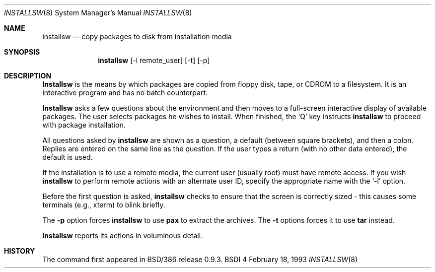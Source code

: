 .\"	BSDI $Id: installsw.8,v 1.4 1993/03/02 17:23:51 polk Exp $
.\"
.\" Copyright (c) 1993 Berkeley Software Design, Inc. All rights reserved.
.\" The Berkeley Software Design Inc. software License Agreement specifies
.\" the terms and conditions for redistribution.
.\"
.Dd February 18, 1993
.Dt INSTALLSW 8
.Os BSDI 4
.Sh NAME
.Nm installsw
.Nd copy packages to disk from installation media
.Sh SYNOPSIS
.Nm installsw
.Op -l remote_user
.Op -t
.Op -p
.Sh DESCRIPTION
.Nm Installsw
is the means by which packages are copied from floppy disk, tape, or
CDROM to a filesystem.  It is an interactive program and has no batch
counterpart.
.Pp
.Nm Installsw
asks a few questions about the environment and then moves to a
full-screen interactive display of available packages.  The
user selects packages he wishes to install.  When finished,
the `Q' key instructs
.Nm installsw
to proceed with package installation.
.Pp
All questions asked by
.Nm installsw
are shown as a question, a default (between square brackets), and then a
colon.  Replies are entered on the same line as the question.  If the user
types a return (with no other data entered), the default is used.
.Pp
If the installation is to use a remote media, the current user (usually 
root) must have remote access.  If you wish
.Nm installsw
to perform remote actions with an alternate user ID, specify the appropriate
name with the `-l' option.
.Pp
Before the first question is asked,
.Nm installsw
checks to ensure that the screen is correctly sized \- this causes some
terminals (e.g., xterm) to blink briefly.
.Pp
The 
.Nm -p
option forces 
.Nm installsw
to use 
.Nm pax
to extract the archives.  The 
.Nm -t
options forces it to use 
.Nm tar
instead.
.Pp
.Nm Installsw
reports its actions in voluminous detail.
.Sh HISTORY
The 
.I installsw
command first appeared in BSD/386 release 0.9.3.
